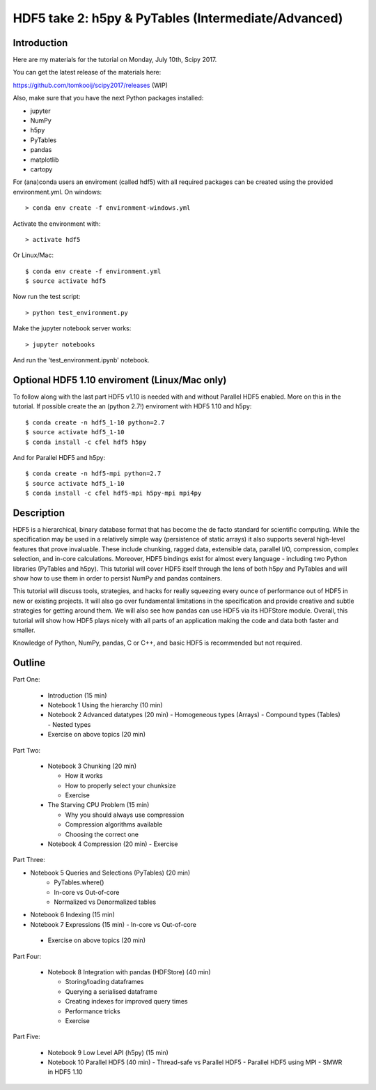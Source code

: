 HDF5 take 2: h5py & PyTables (Intermediate/Advanced)
====================================================

Introduction
------------

Here are my materials for the tutorial on Monday, July 10th, Scipy 2017.

You can get the latest release of the materials here:

https://github.com/tomkooij/scipy2017/releases (WIP)

Also, make sure that you have the next Python packages installed:

* jupyter
* NumPy
* h5py
* PyTables
* pandas
* matplotlib
* cartopy

For (ana)conda users an enviroment (called hdf5) with all required packages
can be created using the provided environment.yml. On windows::

   > conda env create -f environment-windows.yml

Activate the environment with::

   > activate hdf5

Or Linux/Mac::

   $ conda env create -f environment.yml
   $ source activate hdf5

Now run the test script::

   > python test_environment.py

Make the jupyter notebook server works::

   > jupyter notebooks

And run the 'test_environment.ipynb' notebook.

Optional HDF5 1.10 enviroment (Linux/Mac only)
----------------------------------------------

To follow along with the last part HDF5 v1.10 is needed with and without
Parallel HDF5 enabled. More on this in the tutorial. If possible create the
an (python 2.7!) enviroment with HDF5 1.10 and h5py::

    $ conda create -n hdf5_1-10 python=2.7
    $ source activate hdf5_1-10
    $ conda install -c cfel hdf5 h5py

And for Parallel HDF5 and h5py::

    $ conda create -n hdf5-mpi python=2.7
    $ source activate hdf5_1-10
    $ conda install -c cfel hdf5-mpi h5py-mpi mpi4py


Description
-----------

HDF5 is a hierarchical, binary database format that has become the de facto standard for scientific computing. While the specification may be used in a relatively simple way (persistence of static arrays) it also supports several high-level features that prove invaluable. These include chunking, ragged data, extensible data, parallel I/O, compression, complex selection, and in-core calculations. Moreover, HDF5 bindings exist for almost every language - including two Python libraries (PyTables and h5py). This tutorial will cover HDF5 itself through the lens of both h5py and PyTables and will show how to use them in order to persist NumPy and pandas containers.

This tutorial will discuss tools, strategies, and hacks for really squeezing every ounce of performance out of HDF5 in new or existing projects. It will also go over fundamental limitations in the specification and provide creative and subtle strategies for getting around them. We will also see how pandas can use HDF5 via its HDFStore module.  Overall, this tutorial will show how HDF5 plays nicely with all parts of an application making the code and data both faster and smaller.

Knowledge of Python, NumPy, pandas, C or C++, and basic HDF5 is recommended but not required.

Outline
-------

Part One:

 - Introduction (15 min)

 - Notebook 1 Using the hierarchy (10 min)
 - Notebook 2 Advanced datatypes (20 min)
   - Homogeneous types (Arrays)
   - Compound types (Tables)
   - Nested types
 - Exercise on above topics (20 min)

Part Two:

 - Notebook 3 Chunking (20 min)

   - How it works
   - How to properly select your chunksize
   - Exercise

 - The Starving CPU Problem (15 min)

   - Why you should always use compression
   - Compression algorithms available
   - Choosing the correct one

 - Notebook 4 Compression (20 min)
   - Exercise

Part Three:

- Notebook 5 Queries and Selections (PyTables) (20 min)
   - PyTables.where()
   - In-core vs Out-of-core
   - Normalized vs Denormalized tables

- Notebook 6 Indexing (15 min)
- Notebook 7 Expressions (15 min)
  - In-core vs Out-of-core

 - Exercise on above topics (20 min)

Part Four:

  - Notebook 8 Integration with pandas (HDFStore) (40 min)

    - Storing/loading dataframes
    - Querying a serialised dataframe
    - Creating indexes for improved query times
    - Performance tricks
    - Exercise
​
Part Five:

  - Notebook 9 Low Level API (h5py) (15 min)
  - Notebook 10 Parallel HDF5       (40 min)
    - Thread-safe vs Parallel HDF5
    - Parallel HDF5 using MPI
    - SMWR in HDF5 1.10
